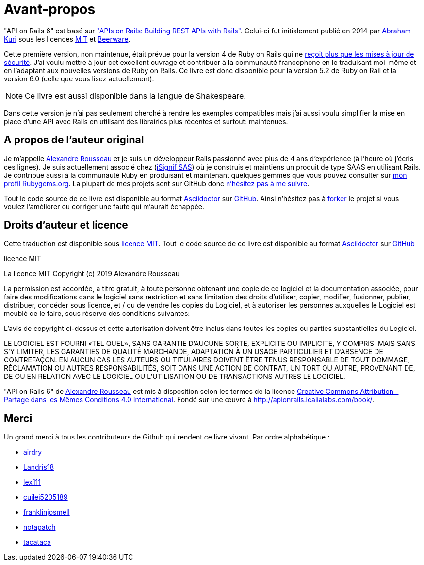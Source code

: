 [#chapter00-before]
= Avant-propos

"API on Rails 6" est basé sur http://apionrails.icalialabs.com/book/["APIs on Rails: Building REST APIs with Rails"]. Celui-ci fut initialement publié en 2014 par https://twitter.com/kurenn[Abraham Kuri] sous les licences http://opensource.org/licenses/MIT[MIT] et http://people.freebsd.org/~phk/[Beerware].

Cette première version, non maintenue, était prévue pour la version 4 de Ruby on Rails qui ne https://guides.rubyonrails.org/maintenance_policy.html#security-issues[reçoit plus que les mises à jour de sécurité]. J’ai voulu mettre à jour cet excellent ouvrage et contribuer à la communauté francophone en le traduisant moi-même et en l'adaptant aux nouvelles versions de Ruby on Rails. Ce livre est donc disponible pour la version 5.2 de Ruby on Rail et la version 6.0 (celle que vous lisez actuellement).

NOTE: Ce livre est aussi disponible dans la langue de Shakespeare.

Dans cette version je n'ai pas seulement cherché à rendre les exemples compatibles mais j'ai aussi voulu simplifier la mise en place d'une API avec Rails en utilisant des librairies plus récentes et surtout: maintenues.

== A propos de l’auteur original

Je m’appelle http://rousseau-alexandre.fr[Alexandre Rousseau] et je suis un développeur Rails passionné avec plus de 4 ans d’expérience (à l’heure où j’écris ces lignes). Je suis actuellement associé chez (https://isignif.fr[iSignif SAS]) où je construis et maintiens un produit de type SAAS en utilisant Rails. Je contribue aussi à la communauté Ruby en produisant et maintenant quelques gemmes que vous pouvez consulter sur https://rubygems.org/profiles/madeindjs[mon profil Rubygems.org]. La plupart de mes projets sont sur GitHub donc http://github.com/madeindjs/[n’hésitez pas à me suivre].

Tout le code source de ce livre est disponible au format https://asciidoctor.org[Asciidoctor] sur https://github.com/madeindjs/api_on_rails[GitHub]. Ainsi n’hésitez pas à https://github.com/madeindjs/api_on_rails/fork[forker] le projet si vous voulez l’améliorer ou corriger une faute qui m’aurait échappée.

== Droits d’auteur et licence

Cette traduction est disponible sous http://opensource.org/licenses/MIT[licence MIT]. Tout le code source de ce livre est disponible au format https://asciidoctor.org[Asciidoctor] sur https://github.com/madeindjs/api_on_rails[GitHub]

.licence MIT
****
La licence MIT Copyright (c) 2019 Alexandre Rousseau

La permission est accordée, à titre gratuit, à toute personne obtenant une copie de ce logiciel et la documentation associée, pour faire des modifications dans le logiciel sans restriction et sans limitation des droits d’utiliser, copier, modifier, fusionner, publier, distribuer, concéder sous licence, et / ou de vendre les copies du Logiciel, et à autoriser les personnes auxquelles le Logiciel est meublé de le faire, sous réserve des conditions suivantes:

L’avis de copyright ci-dessus et cette autorisation doivent être inclus dans toutes les copies ou parties substantielles du Logiciel.

LE LOGICIEL EST FOURNI «TEL QUEL», SANS GARANTIE D’AUCUNE SORTE, EXPLICITE OU IMPLICITE, Y COMPRIS, MAIS SANS S’Y LIMITER, LES GARANTIES DE QUALITÉ MARCHANDE, ADAPTATION À UN USAGE PARTICULIER ET D’ABSENCE DE CONTREFAÇON. EN AUCUN CAS LES AUTEURS OU TITULAIRES DOIVENT ÊTRE TENUS RESPONSABLE DE TOUT DOMMAGE, RÉCLAMATION OU AUTRES RESPONSABILITÉS, SOIT DANS UNE ACTION DE CONTRAT, UN TORT OU AUTRE, PROVENANT DE, DE OU EN RELATION AVEC LE LOGICIEL OU L’UTILISATION OU DE TRANSACTIONS AUTRES LE LOGICIEL.
****

"API on Rails 6" de https://github.com/madeindjs/api_on_rails[Alexandre Rousseau] est mis à disposition selon les termes de la licence http://creativecommons.org/licenses/by-sa/4.0/[Creative Commons Attribution - Partage dans les Mêmes Conditions 4.0 International]. Fondé sur une œuvre à http://apionrails.icalialabs.com/book/.

== Merci

Un grand merci à tous les contributeurs de Github qui rendent ce livre vivant. Par ordre alphabétique :

* https://github.com/airdry[airdry]
* https://github.com/Landris18[Landris18]
* https://github.com/lex111[lex111]
* https://github.com/cuilei5205189[cuilei5205189]
* https://github.com/franklinjosmell[franklinjosmell]
* https://github.com/notapatch[notapatch]
* https://github.com/tacataca[tacataca]
